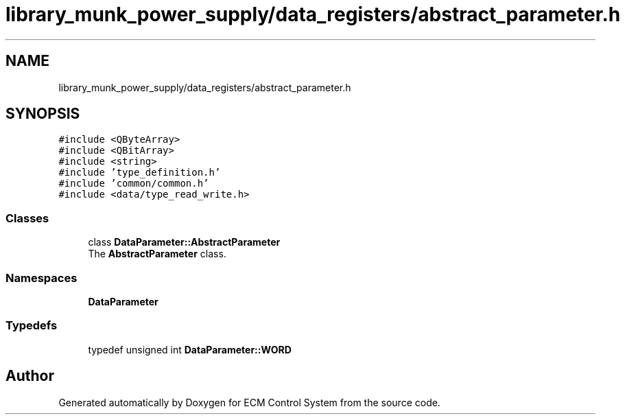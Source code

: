 .TH "library_munk_power_supply/data_registers/abstract_parameter.h" 3 "Mon Jun 19 2017" "ECM Control System" \" -*- nroff -*-
.ad l
.nh
.SH NAME
library_munk_power_supply/data_registers/abstract_parameter.h
.SH SYNOPSIS
.br
.PP
\fC#include <QByteArray>\fP
.br
\fC#include <QBitArray>\fP
.br
\fC#include <string>\fP
.br
\fC#include 'type_definition\&.h'\fP
.br
\fC#include 'common/common\&.h'\fP
.br
\fC#include <data/type_read_write\&.h>\fP
.br

.SS "Classes"

.in +1c
.ti -1c
.RI "class \fBDataParameter::AbstractParameter\fP"
.br
.RI "The \fBAbstractParameter\fP class\&. "
.in -1c
.SS "Namespaces"

.in +1c
.ti -1c
.RI " \fBDataParameter\fP"
.br
.in -1c
.SS "Typedefs"

.in +1c
.ti -1c
.RI "typedef unsigned int \fBDataParameter::WORD\fP"
.br
.in -1c
.SH "Author"
.PP 
Generated automatically by Doxygen for ECM Control System from the source code\&.
